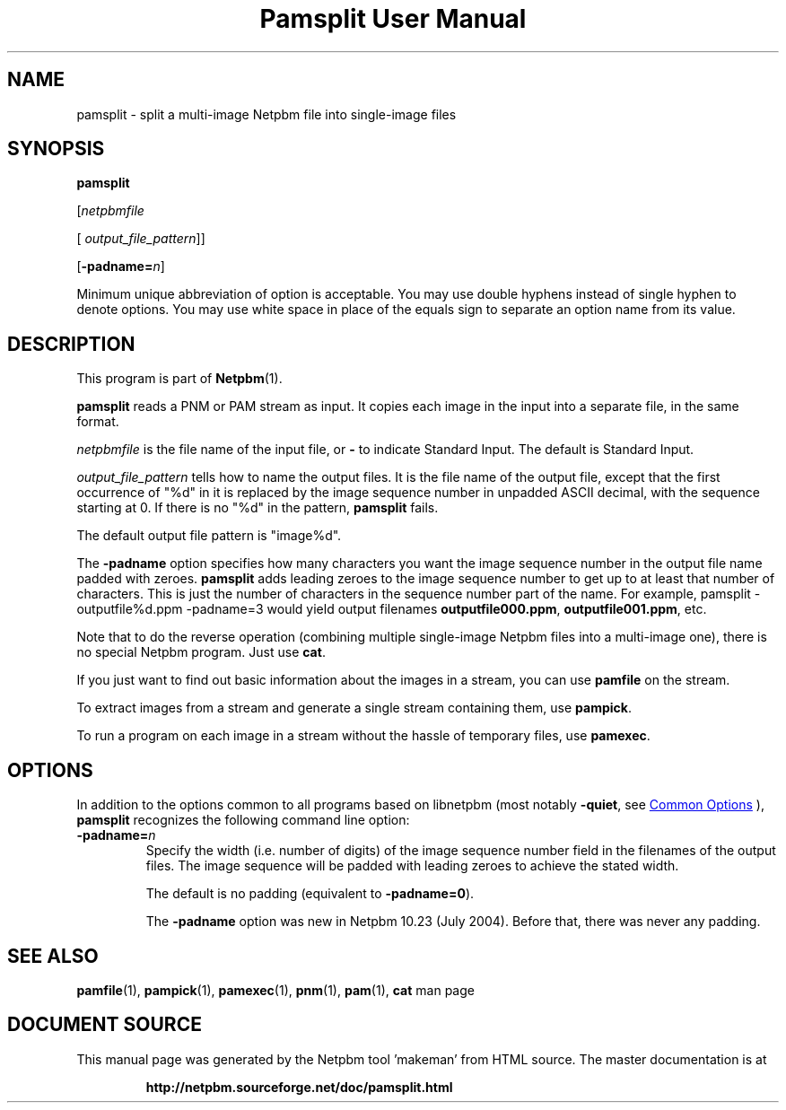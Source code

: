 \
.\" This man page was generated by the Netpbm tool 'makeman' from HTML source.
.\" Do not hand-hack it!  If you have bug fixes or improvements, please find
.\" the corresponding HTML page on the Netpbm website, generate a patch
.\" against that, and send it to the Netpbm maintainer.
.TH "Pamsplit User Manual" 1 "11 August 2011" "netpbm documentation"

.SH NAME

pamsplit - split a multi-image Netpbm file into single-image files

.UN synopsis
.SH SYNOPSIS

\fBpamsplit\fP

[\fInetpbmfile\fP

[\fI output_file_pattern\fP]]

[\fB-padname=\fP\fIn\fP]
.PP
Minimum unique abbreviation of option is acceptable.  You may use double
hyphens instead of single hyphen to denote options.  You may use white
space in place of the equals sign to separate an option name from its value.


.UN description
.SH DESCRIPTION
.PP
This program is part of
.BR "Netpbm" (1)\c
\&.
.PP
\fBpamsplit\fP reads a PNM or PAM stream as input.  It copies each image
in the input into a separate file, in the same format.
.PP
\fInetpbmfile\fP is the file name of the input file, or
\fB-\fP to indicate Standard Input.  The default is Standard Input.
.PP
\fIoutput_file_pattern\fP tells how to name the output files.  It
is the file name of the output file, except that the first
occurrence of "%d" in it is replaced by the image sequence
number in unpadded ASCII decimal, with the sequence starting at 0.  If
there is no "%d" in the pattern, \fBpamsplit\fP fails.
.PP
The default output file pattern is "image%d".
.PP
The \fB-padname\fP option specifies how many characters you
want the image sequence number in the output file name padded with
zeroes.  \fBpamsplit\fP adds leading zeroes to the image sequence
number to get up to at least that number of characters.  This is just
the number of characters in the sequence number part of the name.  For
example, \f(CWpamsplit - outputfile%d.ppm -padname=3\fP would yield
output filenames \fBoutputfile000.ppm\fP, \fBoutputfile001.ppm\fP,
etc.
.PP
Note that to do the reverse operation (combining multiple
single-image Netpbm files into a multi-image one), there is no special
Netpbm program.  Just use \fBcat\fP.
.PP
If you just want to find out basic information about the images in a
stream, you can use \fBpamfile\fP on the stream.
.PP
To extract images from a stream and generate a single stream containing
them, use \fBpampick\fP.
.PP
To run a program on each image in a stream without the hassle of temporary
files, use \fBpamexec\fP.


.UN options
.SH OPTIONS
.PP
In addition to the options common to all programs based on libnetpbm
(most notably \fB-quiet\fP, see 
.UR index.html#commonoptions
 Common Options
.UE
\&), \fBpamsplit\fP recognizes the following
command line option:


.TP
\fB-padname=\fP\fIn\fP
Specify the width (i.e. number of digits) of the image sequence
number field in the filenames of the output files.  The image
sequence will be padded with leading zeroes to achieve the stated
width.
.sp
The default is no padding (equivalent to \fB-padname=0\fP).
.sp
The \fB-padname\fP option was new in Netpbm 10.23 (July 2004).
Before that, there was never any padding.



.UN seealso
.SH SEE ALSO
.BR "pamfile" (1)\c
\&,
.BR "pampick" (1)\c
\&,
.BR "pamexec" (1)\c
\&,
.BR "pnm" (1)\c
\&,
.BR "pam" (1)\c
\&,
\fBcat\fP man page
.SH DOCUMENT SOURCE
This manual page was generated by the Netpbm tool 'makeman' from HTML
source.  The master documentation is at
.IP
.B http://netpbm.sourceforge.net/doc/pamsplit.html
.PP